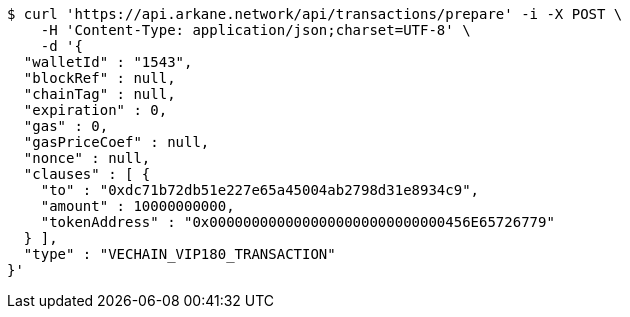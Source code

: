 [source,bash]
----
$ curl 'https://api.arkane.network/api/transactions/prepare' -i -X POST \
    -H 'Content-Type: application/json;charset=UTF-8' \
    -d '{
  "walletId" : "1543",
  "blockRef" : null,
  "chainTag" : null,
  "expiration" : 0,
  "gas" : 0,
  "gasPriceCoef" : null,
  "nonce" : null,
  "clauses" : [ {
    "to" : "0xdc71b72db51e227e65a45004ab2798d31e8934c9",
    "amount" : 10000000000,
    "tokenAddress" : "0x0000000000000000000000000000456E65726779"
  } ],
  "type" : "VECHAIN_VIP180_TRANSACTION"
}'
----